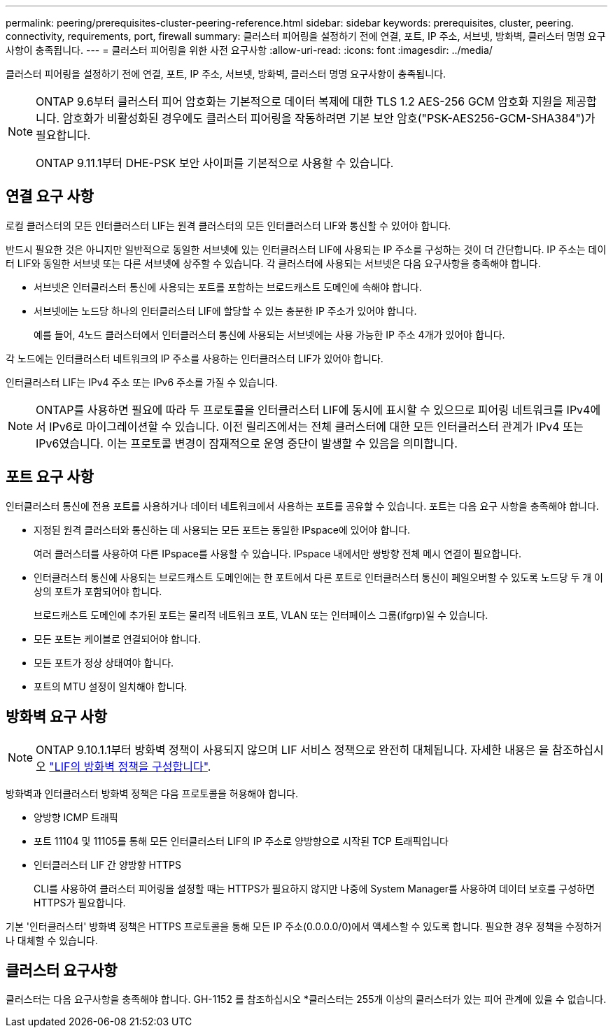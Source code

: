 ---
permalink: peering/prerequisites-cluster-peering-reference.html 
sidebar: sidebar 
keywords: prerequisites, cluster, peering. connectivity, requirements, port, firewall 
summary: 클러스터 피어링을 설정하기 전에 연결, 포트, IP 주소, 서브넷, 방화벽, 클러스터 명명 요구사항이 충족됩니다. 
---
= 클러스터 피어링을 위한 사전 요구사항
:allow-uri-read: 
:icons: font
:imagesdir: ../media/


[role="lead"]
클러스터 피어링을 설정하기 전에 연결, 포트, IP 주소, 서브넷, 방화벽, 클러스터 명명 요구사항이 충족됩니다.

[NOTE]
====
ONTAP 9.6부터 클러스터 피어 암호화는 기본적으로 데이터 복제에 대한 TLS 1.2 AES-256 GCM 암호화 지원을 제공합니다. 암호화가 비활성화된 경우에도 클러스터 피어링을 작동하려면 기본 보안 암호("PSK-AES256-GCM-SHA384")가 필요합니다.

ONTAP 9.11.1부터 DHE-PSK 보안 사이퍼를 기본적으로 사용할 수 있습니다.

====


== 연결 요구 사항

로컬 클러스터의 모든 인터클러스터 LIF는 원격 클러스터의 모든 인터클러스터 LIF와 통신할 수 있어야 합니다.

반드시 필요한 것은 아니지만 일반적으로 동일한 서브넷에 있는 인터클러스터 LIF에 사용되는 IP 주소를 구성하는 것이 더 간단합니다. IP 주소는 데이터 LIF와 동일한 서브넷 또는 다른 서브넷에 상주할 수 있습니다. 각 클러스터에 사용되는 서브넷은 다음 요구사항을 충족해야 합니다.

* 서브넷은 인터클러스터 통신에 사용되는 포트를 포함하는 브로드캐스트 도메인에 속해야 합니다.
* 서브넷에는 노드당 하나의 인터클러스터 LIF에 할당할 수 있는 충분한 IP 주소가 있어야 합니다.
+
예를 들어, 4노드 클러스터에서 인터클러스터 통신에 사용되는 서브넷에는 사용 가능한 IP 주소 4개가 있어야 합니다.



각 노드에는 인터클러스터 네트워크의 IP 주소를 사용하는 인터클러스터 LIF가 있어야 합니다.

인터클러스터 LIF는 IPv4 주소 또는 IPv6 주소를 가질 수 있습니다.


NOTE: ONTAP를 사용하면 필요에 따라 두 프로토콜을 인터클러스터 LIF에 동시에 표시할 수 있으므로 피어링 네트워크를 IPv4에서 IPv6로 마이그레이션할 수 있습니다. 이전 릴리즈에서는 전체 클러스터에 대한 모든 인터클러스터 관계가 IPv4 또는 IPv6였습니다. 이는 프로토콜 변경이 잠재적으로 운영 중단이 발생할 수 있음을 의미합니다.



== 포트 요구 사항

인터클러스터 통신에 전용 포트를 사용하거나 데이터 네트워크에서 사용하는 포트를 공유할 수 있습니다. 포트는 다음 요구 사항을 충족해야 합니다.

* 지정된 원격 클러스터와 통신하는 데 사용되는 모든 포트는 동일한 IPspace에 있어야 합니다.
+
여러 클러스터를 사용하여 다른 IPspace를 사용할 수 있습니다. IPspace 내에서만 쌍방향 전체 메시 연결이 필요합니다.

* 인터클러스터 통신에 사용되는 브로드캐스트 도메인에는 한 포트에서 다른 포트로 인터클러스터 통신이 페일오버할 수 있도록 노드당 두 개 이상의 포트가 포함되어야 합니다.
+
브로드캐스트 도메인에 추가된 포트는 물리적 네트워크 포트, VLAN 또는 인터페이스 그룹(ifgrp)일 수 있습니다.

* 모든 포트는 케이블로 연결되어야 합니다.
* 모든 포트가 정상 상태여야 합니다.
* 포트의 MTU 설정이 일치해야 합니다.




== 방화벽 요구 사항


NOTE: ONTAP 9.10.1.1부터 방화벽 정책이 사용되지 않으며 LIF 서비스 정책으로 완전히 대체됩니다. 자세한 내용은 을 참조하십시오 link:../networking/configure_firewall_policies_for_lifs.html["LIF의 방화벽 정책을 구성합니다"].

방화벽과 인터클러스터 방화벽 정책은 다음 프로토콜을 허용해야 합니다.

* 양방향 ICMP 트래픽
* 포트 11104 및 11105를 통해 모든 인터클러스터 LIF의 IP 주소로 양방향으로 시작된 TCP 트래픽입니다
* 인터클러스터 LIF 간 양방향 HTTPS
+
CLI를 사용하여 클러스터 피어링을 설정할 때는 HTTPS가 필요하지 않지만 나중에 System Manager를 사용하여 데이터 보호를 구성하면 HTTPS가 필요합니다.



기본 '인터클러스터' 방화벽 정책은 HTTPS 프로토콜을 통해 모든 IP 주소(0.0.0.0/0)에서 액세스할 수 있도록 합니다. 필요한 경우 정책을 수정하거나 대체할 수 있습니다.



== 클러스터 요구사항

클러스터는 다음 요구사항을 충족해야 합니다.
GH-1152 를 참조하십시오
*클러스터는 255개 이상의 클러스터가 있는 피어 관계에 있을 수 없습니다.
